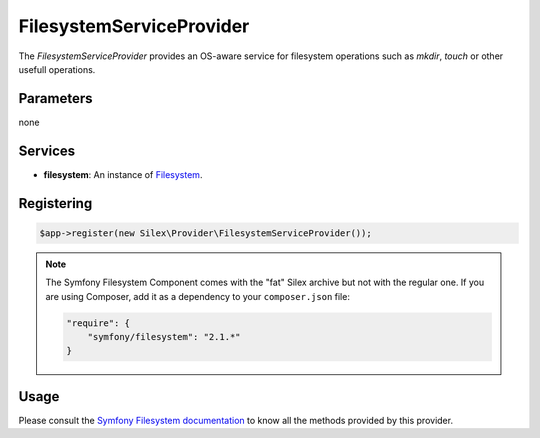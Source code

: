 FilesystemServiceProvider
=========================

The *FilesystemServiceProvider* provides an OS-aware service for filesystem
operations such as `mkdir`, `touch` or other usefull operations.

Parameters
----------

none

Services
--------

* **filesystem**: An instance of `Filesystem
  <http://api.symfony.com/2.0/Symfony/Component/Filesystem/Filesystem.html>`_.

Registering
-----------

.. code-block:: php

    $app->register(new Silex\Provider\FilesystemServiceProvider());

.. note::

    The Symfony Filesystem Component comes with the "fat" Silex archive but not
    with the regular one. If you are using Composer, add it as a dependency to
    your ``composer.json`` file:

    .. code-block:: json

        "require": {
            "symfony/filesystem": "2.1.*"
        }

Usage
-----

Please consult the `Symfony Filesystem documentation
<http://symfony.com/doc/master/components/filesystem.html>`_ to know all the
methods provided by this provider.
